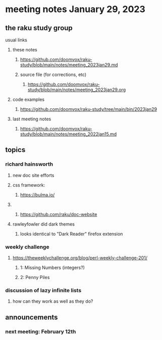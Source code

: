 * meeting notes January 29, 2023
** the raku study group
**** usual links
***** these notes
****** https://github.com/doomvox/raku-study/blob/main/notes/meeting_2023jan29.md
****** source file (for corrections, etc)
******* https://github.com/doomvox/raku-study/blob/main/notes/meeting_2023jan29.org
***** code examples
****** https://github.com/doomvox/raku-study/tree/main/bin/2023jan29
***** last meeting notes
****** https://github.com/doomvox/raku-study/blob/main/notes/meeting_2022jan15.md

** topics
*** richard hainsworth 
**** new doc site efforts
**** css framework:
***** https://bulma.io/

**** 
***** https://github.com/raku/doc-website

**** rawleyfowler did dark themes
***** looks identical to "Dark Reader" firefox extension

*** weekly challenge
***** https://theweeklychallenge.org/blog/perl-weekly-challenge-201/
****** 1: Missing Numbers (integers?)
****** 2: Penny Piles

*** discussion of lazy infinite lists 
**** how can they work as well as they do?

** announcements 
*** next meeting: February 12th
